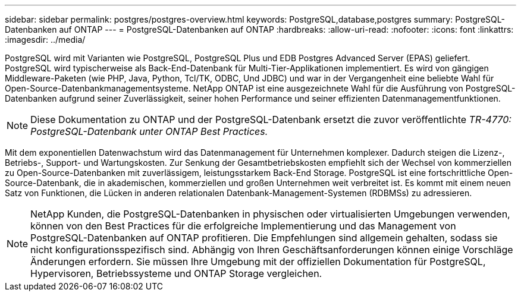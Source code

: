 ---
sidebar: sidebar 
permalink: postgres/postgres-overview.html 
keywords: PostgreSQL,database,postgres 
summary: PostgreSQL-Datenbanken auf ONTAP 
---
= PostgreSQL-Datenbanken auf ONTAP
:hardbreaks:
:allow-uri-read: 
:nofooter: 
:icons: font
:linkattrs: 
:imagesdir: ../media/


[role="lead"]
PostgreSQL wird mit Varianten wie PostgreSQL, PostgreSQL Plus und EDB Postgres Advanced Server (EPAS) geliefert. PostgreSQL wird typischerweise als Back-End-Datenbank für Multi-Tier-Applikationen implementiert. Es wird von gängigen Middleware-Paketen (wie PHP, Java, Python, Tcl/TK, ODBC, Und JDBC) und war in der Vergangenheit eine beliebte Wahl für Open-Source-Datenbankmanagementsysteme. NetApp ONTAP ist eine ausgezeichnete Wahl für die Ausführung von PostgreSQL-Datenbanken aufgrund seiner Zuverlässigkeit, seiner hohen Performance und seiner effizienten Datenmanagementfunktionen.


NOTE: Diese Dokumentation zu ONTAP und der PostgreSQL-Datenbank ersetzt die zuvor veröffentlichte _TR-4770: PostgreSQL-Datenbank unter ONTAP Best Practices._

Mit dem exponentiellen Datenwachstum wird das Datenmanagement für Unternehmen komplexer. Dadurch steigen die Lizenz-, Betriebs-, Support- und Wartungskosten. Zur Senkung der Gesamtbetriebskosten empfiehlt sich der Wechsel von kommerziellen zu Open-Source-Datenbanken mit zuverlässigem, leistungsstarkem Back-End Storage. PostgreSQL ist eine fortschrittliche Open-Source-Datenbank, die in akademischen, kommerziellen und großen Unternehmen weit verbreitet ist. Es kommt mit einem neuen Satz von Funktionen, die Lücken in anderen relationalen Datenbank-Management-Systemen (RDBMSs) zu adressieren.


NOTE: NetApp Kunden, die PostgreSQL-Datenbanken in physischen oder virtualisierten Umgebungen verwenden, können von den Best Practices für die erfolgreiche Implementierung und das Management von PostgreSQL-Datenbanken auf ONTAP profitieren. Die Empfehlungen sind allgemein gehalten, sodass sie nicht konfigurationsspezifisch sind. Abhängig von Ihren Geschäftsanforderungen können einige Vorschläge Änderungen erfordern. Sie müssen Ihre Umgebung mit der offiziellen Dokumentation für PostgreSQL, Hypervisoren, Betriebssysteme und ONTAP Storage vergleichen.
